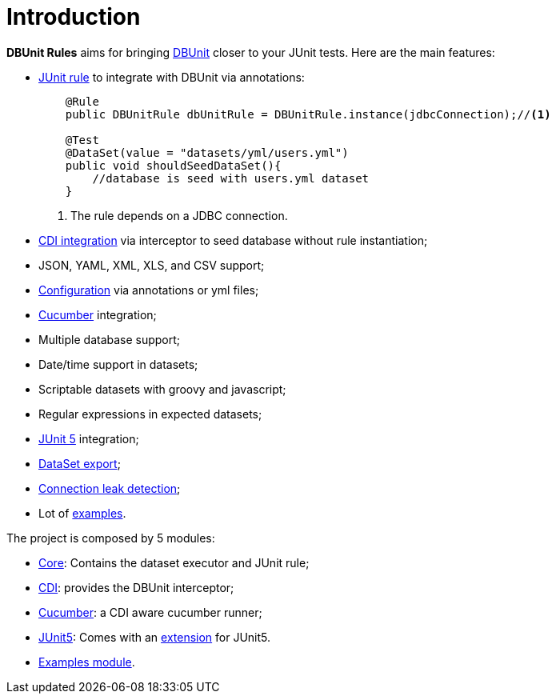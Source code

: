 = *Introduction*

*DBUnit Rules* aims for bringing http://dbunit.sourceforge.net/[DBUnit^] closer to your JUnit tests. Here are the main features:

* https://github.com/junit-team/junit4/wiki/Rules[JUnit rule] to integrate with DBUnit via annotations:
+
[source,java]
----
    @Rule
    public DBUnitRule dbUnitRule = DBUnitRule.instance(jdbcConnection);//<1>

    @Test
    @DataSet(value = "datasets/yml/users.yml")
    public void shouldSeedDataSet(){
        //database is seed with users.yml dataset
    }
----
<1> The rule depends on a JDBC connection.
+
* https://github.com/rmpestano/dbunit-rules#cdi-module[CDI integration^] via interceptor to seed database without rule instantiation;
* JSON, YAML, XML, XLS, and CSV support;
* https://github.com/rmpestano/dbunit-rules#configuration[Configuration^] via annotations or yml files;
* https://github.com/rmpestano/dbunit-rules#cucumber-module[Cucumber^] integration;
* Multiple database support;
* Date/time support in datasets;
* Scriptable datasets with groovy and javascript;
* Regular expressions in expected datasets;
* https://github.com/rmpestano/dbunit-rules#junit-5[JUnit 5^] integration;
* https://github.com/rmpestano/dbunit-rules#export-datasets[DataSet export^];
* https://github.com/rmpestano/dbunit-rules#8-leak-hunter[Connection leak detection^];
* Lot of https://github.com/rmpestano/dbunit-rules#examples[examples^].


The project is composed by 5 modules:

* https://github.com/rmpestano/dbunit-rules/tree/master/core[Core^]: Contains the dataset executor and JUnit rule;
* https://github.com/rmpestano/dbunit-rules/tree/master/cdi[CDI^]: provides the DBUnit interceptor;
* https://github.com/rmpestano/dbunit-rules/tree/master/cucumber[Cucumber^]: a CDI aware cucumber runner;
* https://github.com/rmpestano/dbunit-rules/tree/master/junit5[JUnit5^]: Comes with an http://junit.org/junit5/docs/current/user-guide/#extensions[extension^] for JUnit5.
* https://github.com/rmpestano/dbunit-rules/tree/master/examples[Examples module^].


